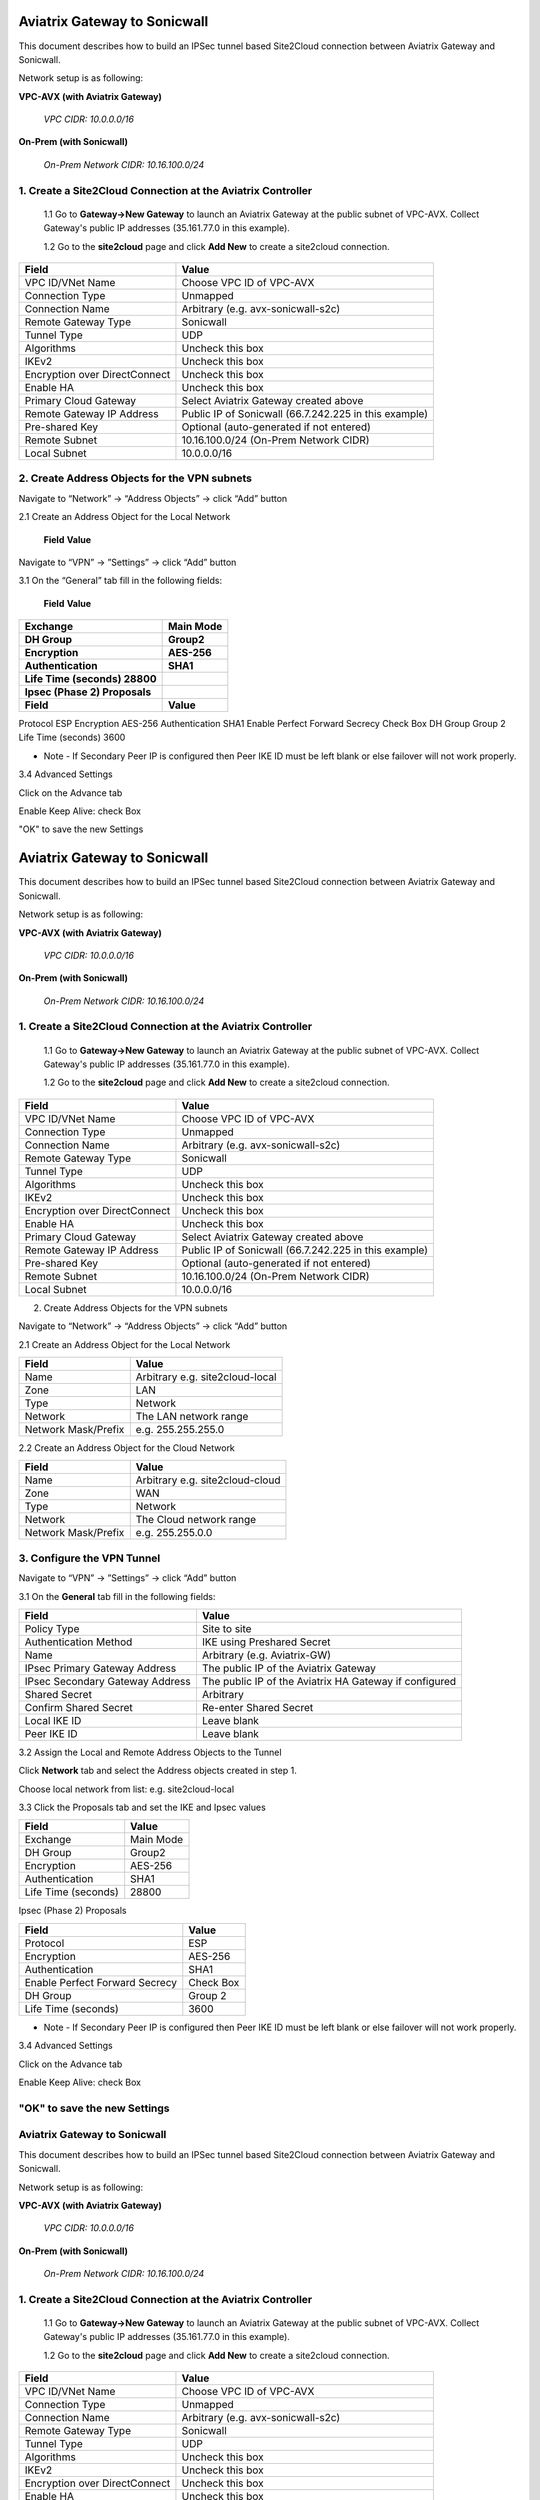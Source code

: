 ============================================
Aviatrix Gateway to Sonicwall
============================================

This document describes how to build an IPSec tunnel based Site2Cloud connection between Aviatrix Gateway and Sonicwall.

Network setup is as following:

**VPC-AVX (with Aviatrix Gateway)**

    *VPC CIDR: 10.0.0.0/16*

**On-Prem (with Sonicwall)**

    *On-Prem Network CIDR: 10.16.100.0/24*
   
1. Create a Site2Cloud Connection at the Aviatrix Controller
======================================================

 1.1 Go to **Gateway->New Gateway** to launch an Aviatrix Gateway at the public subnet of VPC-AVX. Collect Gateway's public IP addresses (35.161.77.0 in this example).

 1.2 Go to the **site2cloud** page and click **Add New** to create a site2cloud connection.

===============================     =================================================================
  **Field**                         **Value**
===============================     =================================================================
  VPC ID/VNet Name                  Choose VPC ID of VPC-AVX
  Connection Type                   Unmapped
  Connection Name                   Arbitrary (e.g. avx-sonicwall-s2c)
  Remote Gateway Type               Sonicwall
  Tunnel Type                       UDP
  Algorithms                        Uncheck this box
  IKEv2                             Uncheck this box
  Encryption over DirectConnect     Uncheck this box
  Enable HA                         Uncheck this box
  Primary Cloud Gateway             Select Aviatrix Gateway created above
  Remote Gateway IP Address         Public IP of Sonicwall (66.7.242.225 in this example)
  Pre-shared Key                    Optional (auto-generated if not entered)
  Remote Subnet                     10.16.100.0/24 (On-Prem Network CIDR)
  Local Subnet                      10.0.0.0/16
===============================     =================================================================

2. Create Address Objects for the VPN subnets
======================================================

Navigate to “Network” -> “Address Objects” -> click “Add” button

2.1 Create an Address Object for the Local Network

===============================     =================================================================
  **Field**                         **Value**
===============================     =================================================================
Name Arbitrary e.g. site2cloud-local
Zone LAN
Type Network
Network The LAN network range
Network Mask/Prefix e.g. 255.255.255.0

2.2 Create an Address Object for the Cloud Network

===============================     =================================================================
  **Field**                         **Value**
===============================     =================================================================

Name Arbitrary e.g. site2cloud-cloud
Zone WAN
Type Network
Network The Cloud network range
Network Mask/Prefix e.g. 255.255.0.0

3. Configure the VPN Tunnel
======================================================

Navigate to “VPN” -> ”Settings” -> click “Add” button

3.1 On the “General” tab fill in the following fields:

===============================     =================================================================
  **Field**                         **Value**
===============================     =================================================================
Policy Type Site to site
Authentication Method IKE using Preshared Secret
Name Arbitrary (e.g. Aviatrix-GW)
IPsec Primary Gateway Address The public IP of the Aviatrix Gateway
IPsec Secondary Gateway Address The public IP of the Aviatrix HA Gateway if configured
Shared Secret Arbitrary
Confirm Shared Secret Re-enter Shared Secret
Local IKE ID Leave blank
Peer IKE ID Leave blank

3.2 Assign the Local and Remote Address Objects to the Tunnel

Click Network tab and select the Address objects created in step 1.

Choose local network from list: e.g. site2cloud-local

3.3 Click the Proposals tab and set the IKE and Ipsec values

===============================     =================================================================
  **Field**                         **Value**
===============================     =================================================================
Exchange                            Main Mode
DH Group                            Group2
Encryption                          AES-256
Authentication                      SHA1
Life Time (seconds) 28800

Ipsec (Phase 2) Proposals

===============================     =================================================================
  **Field**                         **Value**
===============================     =================================================================
Protocol ESP
Encryption AES-256
Authentication SHA1
Enable Perfect Forward Secrecy Check Box
DH Group Group 2
Life Time (seconds) 3600

* Note - If Secondary Peer IP is configured then Peer IKE ID must be left blank or else failover will not work properly.

3.4 Advanced Settings

Click on the Advance tab

Enable Keep Alive: check Box

"OK" to save the new Settings


============================================
Aviatrix Gateway to Sonicwall
============================================

This document describes how to build an IPSec tunnel based Site2Cloud connection between Aviatrix Gateway and Sonicwall.

Network setup is as following:

**VPC-AVX (with Aviatrix Gateway)**

    *VPC CIDR: 10.0.0.0/16*

**On-Prem (with Sonicwall)**

    *On-Prem Network CIDR: 10.16.100.0/24*
   
1. Create a Site2Cloud Connection at the Aviatrix Controller
======================================================

 1.1 Go to **Gateway->New Gateway** to launch an Aviatrix Gateway at the public subnet of VPC-AVX. Collect Gateway's public IP addresses (35.161.77.0 in this example).

 1.2 Go to the **site2cloud** page and click **Add New** to create a site2cloud connection.

===============================     =================================================================
  **Field**                         **Value**
===============================     =================================================================
  VPC ID/VNet Name                  Choose VPC ID of VPC-AVX
  Connection Type                   Unmapped
  Connection Name                   Arbitrary (e.g. avx-sonicwall-s2c)
  Remote Gateway Type               Sonicwall
  Tunnel Type                       UDP
  Algorithms                        Uncheck this box
  IKEv2                             Uncheck this box
  Encryption over DirectConnect     Uncheck this box
  Enable HA                         Uncheck this box
  Primary Cloud Gateway             Select Aviatrix Gateway created above
  Remote Gateway IP Address         Public IP of Sonicwall (66.7.242.225 in this example)
  Pre-shared Key                    Optional (auto-generated if not entered)
  Remote Subnet                     10.16.100.0/24 (On-Prem Network CIDR)
  Local Subnet                      10.0.0.0/16
===============================     =================================================================

2. Create Address Objects for the VPN subnets

Navigate to “Network” -> “Address Objects” -> click “Add” button

2.1 Create an Address Object for the Local Network

===============================     =================================================================
  **Field**                         **Value**
===============================     =================================================================
   Name                             Arbitrary e.g. site2cloud-local
   Zone                             LAN
   Type                             Network
   Network                          The LAN network range
   Network Mask/Prefix              e.g. 255.255.255.0
===============================     =================================================================


2.2 Create an Address Object for the Cloud Network

===============================     =================================================================
  **Field**                         **Value**
===============================     =================================================================
Name                                Arbitrary e.g. site2cloud-cloud
Zone                                WAN
Type                                Network
Network                             The Cloud network range
Network Mask/Prefix                 e.g. 255.255.0.0
===============================     =================================================================

3. Configure the VPN Tunnel
======================================================

Navigate to “VPN” -> ”Settings” -> click “Add” button

3.1 On the **General** tab fill in the following fields:

===============================     =================================================================
  **Field**                         **Value**
===============================     =================================================================
Policy Type                         Site to site
Authentication Method               IKE using Preshared Secret
Name                                Arbitrary (e.g. Aviatrix-GW)
IPsec Primary Gateway Address       The public IP of the Aviatrix Gateway
IPsec Secondary Gateway Address     The public IP of the Aviatrix HA Gateway if configured
Shared Secret                       Arbitrary
Confirm Shared Secret               Re-enter Shared Secret
Local IKE ID                        Leave blank
Peer IKE ID                         Leave blank
===============================     =================================================================

3.2 Assign the Local and Remote Address Objects to the Tunnel

Click **Network** tab and select the Address objects created in step 1.

Choose local network from list: e.g. site2cloud-local

3.3 Click the Proposals tab and set the IKE and Ipsec values

===============================     =================================================================
  **Field**                         **Value**
===============================     =================================================================
Exchange                            Main Mode
DH Group                            Group2
Encryption                          AES-256
Authentication                      SHA1
Life Time (seconds)                 28800
===============================     =================================================================

Ipsec (Phase 2) Proposals

===============================     =================================================================
  **Field**                         **Value**
===============================     =================================================================
Protocol                            ESP
Encryption                          AES-256
Authentication                      SHA1
Enable Perfect Forward Secrecy      Check Box
DH Group                            Group 2
Life Time (seconds)                 3600
===============================     =================================================================

* Note - If Secondary Peer IP is configured then Peer IKE ID must be left blank or else failover will not work properly.

3.4 Advanced Settings

Click on the Advance tab

Enable Keep Alive: check Box

"OK" to save the new Settings
============================================
Aviatrix Gateway to Sonicwall
============================================

This document describes how to build an IPSec tunnel based Site2Cloud connection between Aviatrix Gateway and Sonicwall.

Network setup is as following:

**VPC-AVX (with Aviatrix Gateway)**

    *VPC CIDR: 10.0.0.0/16*

**On-Prem (with Sonicwall)**

    *On-Prem Network CIDR: 10.16.100.0/24*
   
1. Create a Site2Cloud Connection at the Aviatrix Controller
======================================================

 1.1 Go to **Gateway->New Gateway** to launch an Aviatrix Gateway at the public subnet of VPC-AVX. Collect Gateway's public IP addresses (35.161.77.0 in this example).

 1.2 Go to the **site2cloud** page and click **Add New** to create a site2cloud connection.

===============================     =================================================================
  **Field**                         **Value**
===============================     =================================================================
  VPC ID/VNet Name                  Choose VPC ID of VPC-AVX
  Connection Type                   Unmapped
  Connection Name                   Arbitrary (e.g. avx-sonicwall-s2c)
  Remote Gateway Type               Sonicwall
  Tunnel Type                       UDP
  Algorithms                        Uncheck this box
  IKEv2                             Uncheck this box
  Encryption over DirectConnect     Uncheck this box
  Enable HA                         Uncheck this box
  Primary Cloud Gateway             Select Aviatrix Gateway created above
  Remote Gateway IP Address         Public IP of Sonicwall (66.7.242.225 in this example)
  Pre-shared Key                    Optional (auto-generated if not entered)
  Remote Subnet                     10.16.100.0/24 (On-Prem Network CIDR)
  Local Subnet                      10.0.0.0/16
===============================     =================================================================

2. Create Address Objects for the VPN subnets

Navigate to “Network” -> “Address Objects” -> click “Add” button

2.1 Create an Address Object for the Local Network

===============================     =================================================================
  **Field**                         **Value**
===============================     =================================================================
   Name                             Arbitrary e.g. site2cloud-local
   Zone                             LAN
   Type                             Network
   Network                          The LAN network range
   Network Mask/Prefix              e.g. 255.255.255.0
===============================     =================================================================


2.2 Create an Address Object for the Cloud Network

===============================     =================================================================
  **Field**                         **Value**
===============================     =================================================================
Name                                Arbitrary e.g. site2cloud-cloud
Zone                                WAN
Type                                Network
Network                             The Cloud network range
Network Mask/Prefix                 e.g. 255.255.0.0
===============================     =================================================================

3. Configure the VPN Tunnel
======================================================

Navigate to “VPN” -> ”Settings” -> click “Add” button

3.1 On the **General** tab fill in the following fields:

===============================     =================================================================
  **Field**                         **Value**
===============================     =================================================================
Policy Type                         Site to site
Authentication Method               IKE using Preshared Secret
Name                                Arbitrary (e.g. Aviatrix-GW)
IPsec Primary Gateway Address       The public IP of the Aviatrix Gateway
IPsec Secondary Gateway Address     The public IP of the Aviatrix HA Gateway if configured
Shared Secret                       Arbitrary
Confirm Shared Secret               Re-enter Shared Secret
Local IKE ID                        Leave blank
Peer IKE ID                         Leave blank
===============================     =================================================================

3.2 Assign the Local and Remote Address Objects to the Tunnel

Click **Network** tab and select the Address objects created in step 1.

Choose local network from list: e.g. site2cloud-local

3.3 Click the Proposals tab and set the IKE and Ipsec values

===============================     =================================================================
  **Field**                         **Value**
===============================     =================================================================
Exchange                            Main Mode
DH Group                            Group2
Encryption                          AES-256
Authentication                      SHA1
Life Time (seconds)                 28800
===============================     =================================================================

Ipsec (Phase 2) Proposals

===============================     =================================================================
  **Field**                         **Value**
===============================     =================================================================
Protocol                            ESP
Encryption                          AES-256
Authentication                      SHA1
Enable Perfect Forward Secrecy      Check Box
DH Group                            Group 2
Life Time (seconds)                 3600
===============================     =================================================================

* Note - If Secondary Peer IP is configured then Peer IKE ID must be left blank or else failover will not work properly.

3.4 Advanced Settings

Click on the Advance tab

Enable Keep Alive: check Box

"OK" to save the new Settings

.. |image0| image:: s2c_gw_pan_media/Create_Tunnel_Interface.PNG
   :width: 5.55625in
   :height: 3.26548in


